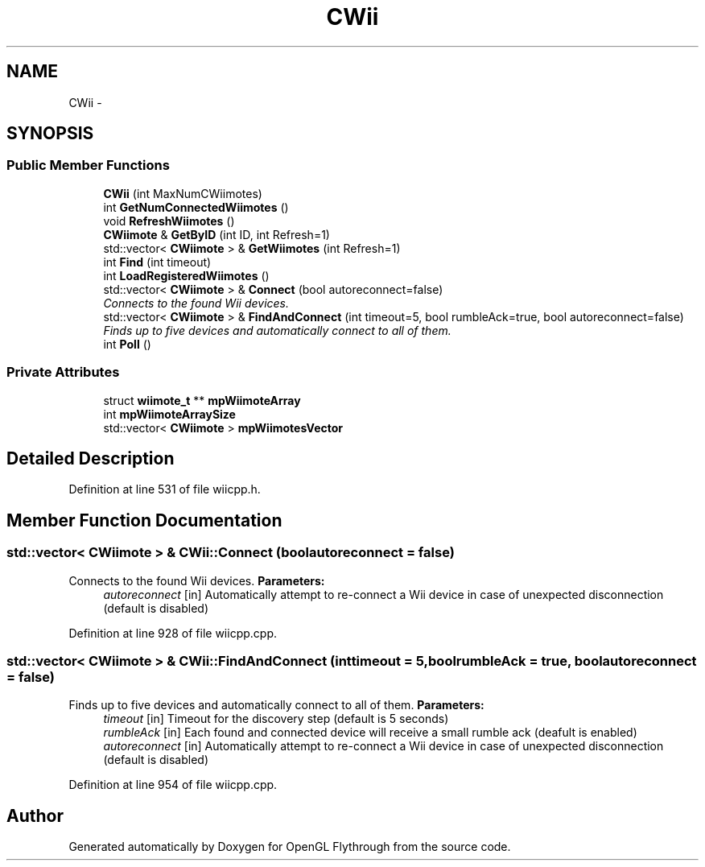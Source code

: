 .TH "CWii" 3 "Sun Dec 2 2012" "Version 001" "OpenGL Flythrough" \" -*- nroff -*-
.ad l
.nh
.SH NAME
CWii \- 
.SH SYNOPSIS
.br
.PP
.SS "Public Member Functions"

.in +1c
.ti -1c
.RI "\fBCWii\fP (int MaxNumCWiimotes)"
.br
.ti -1c
.RI "int \fBGetNumConnectedWiimotes\fP ()"
.br
.ti -1c
.RI "void \fBRefreshWiimotes\fP ()"
.br
.ti -1c
.RI "\fBCWiimote\fP & \fBGetByID\fP (int ID, int Refresh=1)"
.br
.ti -1c
.RI "std::vector< \fBCWiimote\fP > & \fBGetWiimotes\fP (int Refresh=1)"
.br
.ti -1c
.RI "int \fBFind\fP (int timeout)"
.br
.ti -1c
.RI "int \fBLoadRegisteredWiimotes\fP ()"
.br
.ti -1c
.RI "std::vector< \fBCWiimote\fP > & \fBConnect\fP (bool autoreconnect=false)"
.br
.RI "\fIConnects to the found Wii devices\&. \fP"
.ti -1c
.RI "std::vector< \fBCWiimote\fP > & \fBFindAndConnect\fP (int timeout=5, bool rumbleAck=true, bool autoreconnect=false)"
.br
.RI "\fIFinds up to five devices and automatically connect to all of them\&. \fP"
.ti -1c
.RI "int \fBPoll\fP ()"
.br
.in -1c
.SS "Private Attributes"

.in +1c
.ti -1c
.RI "struct \fBwiimote_t\fP ** \fBmpWiimoteArray\fP"
.br
.ti -1c
.RI "int \fBmpWiimoteArraySize\fP"
.br
.ti -1c
.RI "std::vector< \fBCWiimote\fP > \fBmpWiimotesVector\fP"
.br
.in -1c
.SH "Detailed Description"
.PP 
Definition at line 531 of file wiicpp\&.h\&.
.SH "Member Function Documentation"
.PP 
.SS "std::vector< \fBCWiimote\fP > & CWii::Connect (boolautoreconnect = \fCfalse\fP)"

.PP
Connects to the found Wii devices\&. \fBParameters:\fP
.RS 4
\fIautoreconnect\fP [in] Automatically attempt to re-connect a Wii device in case of unexpected disconnection (default is disabled) 
.RE
.PP

.PP
Definition at line 928 of file wiicpp\&.cpp\&.
.SS "std::vector< \fBCWiimote\fP > & CWii::FindAndConnect (inttimeout = \fC5\fP, boolrumbleAck = \fCtrue\fP, boolautoreconnect = \fCfalse\fP)"

.PP
Finds up to five devices and automatically connect to all of them\&. \fBParameters:\fP
.RS 4
\fItimeout\fP [in] Timeout for the discovery step (default is 5 seconds) 
.br
\fIrumbleAck\fP [in] Each found and connected device will receive a small rumble ack (deafult is enabled) 
.br
\fIautoreconnect\fP [in] Automatically attempt to re-connect a Wii device in case of unexpected disconnection (default is disabled) 
.RE
.PP

.PP
Definition at line 954 of file wiicpp\&.cpp\&.

.SH "Author"
.PP 
Generated automatically by Doxygen for OpenGL Flythrough from the source code\&.
